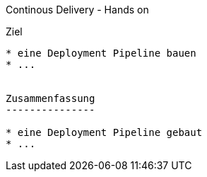Continous Delivery - Hands on
============================================
:author:    Oliver Nautsch
:backend:   slidy

Ziel
----

* eine Deployment Pipeline bauen
* ...


Zusammenfassung
---------------

* eine Deployment Pipeline gebaut
* ...
